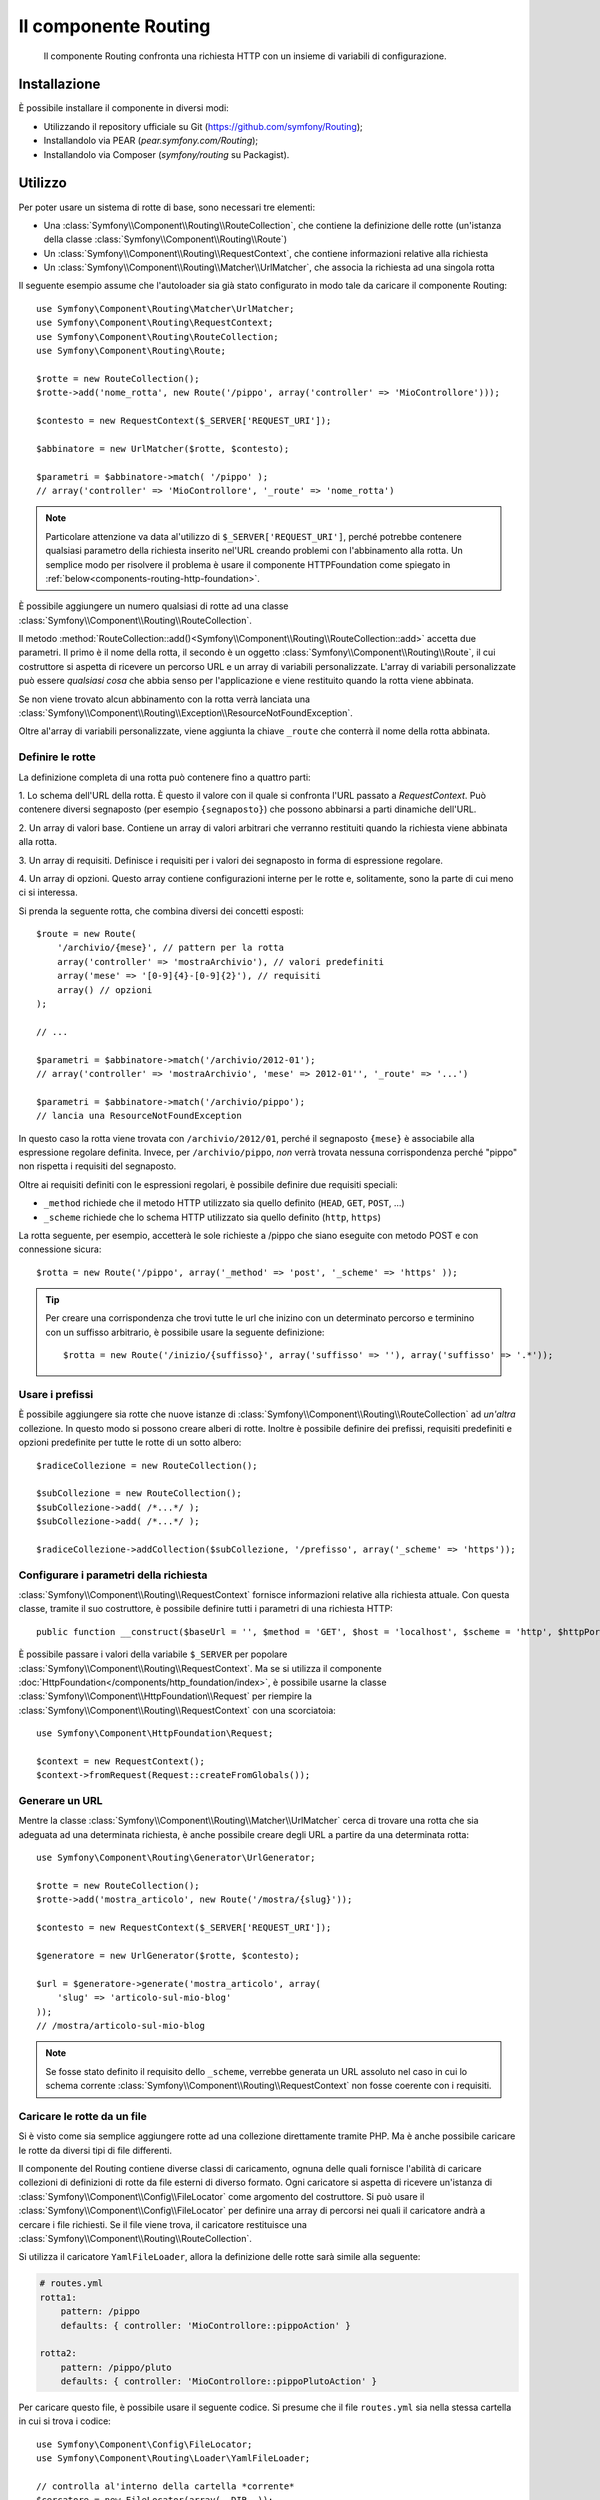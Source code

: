 .. index::
   single: Routing
   single: Componenti; Routing

Il componente Routing
=====================

   Il componente Routing confronta una richiesta HTTP con un insieme di variabili
   di configurazione.

Installazione
-------------

È possibile installare il componente in diversi modi:

* Utilizzando il repository ufficiale su Git (https://github.com/symfony/Routing);
* Installandolo via PEAR (`pear.symfony.com/Routing`);
* Installandolo via Composer (`symfony/routing` su Packagist).

Utilizzo
--------

Per poter usare un sistema di rotte di base, sono necessari tre elementi:

* Una :class:`Symfony\\Component\\Routing\\RouteCollection`, che contiene la definizione delle rotte (un'istanza della classe :class:`Symfony\\Component\\Routing\\Route`)
* Un :class:`Symfony\\Component\\Routing\\RequestContext`, che contiene informazioni relative alla richiesta
* Un :class:`Symfony\\Component\\Routing\\Matcher\\UrlMatcher`, che associa la richiesta ad una singola rotta

Il seguente esempio assume che l'autoloader sia già stato configurato 
in modo tale da caricare il componente Routing::

    use Symfony\Component\Routing\Matcher\UrlMatcher;
    use Symfony\Component\Routing\RequestContext;
    use Symfony\Component\Routing\RouteCollection;
    use Symfony\Component\Routing\Route;

    $rotte = new RouteCollection();
    $rotte->add('nome_rotta', new Route('/pippo', array('controller' => 'MioControllore')));

    $contesto = new RequestContext($_SERVER['REQUEST_URI']);

    $abbinatore = new UrlMatcher($rotte, $contesto);

    $parametri = $abbinatore->match( '/pippo' ); 
    // array('controller' => 'MioControllore', '_route' => 'nome_rotta')

.. note::

    Particolare attenzione va data al'utilizzo di ``$_SERVER['REQUEST_URI']``,
    perché potrebbe contenere qualsiasi parametro della richiesta inserito nel'URL
    creando problemi con l'abbinamento alla rotta. Un semplice modo per risolvere
    il problema è usare il componente HTTPFoundation come spiegato in :ref:`below<components-routing-http-foundation>`.

È possibile aggiungere un numero qualsiasi di rotte ad una classe
:class:`Symfony\\Component\\Routing\\RouteCollection`.

Il metodo :method:`RouteCollection::add()<Symfony\\Component\\Routing\\RouteCollection::add>`
accetta due parametri. Il primo è il nome della rotta, il secondo è un oggetto
:class:`Symfony\\Component\\Routing\\Route`, il cui costruttore si aspetta di ricevere
un percorso URL e un array di variabili personalizzate. L'array di variabili personalizzate 
può essere *qualsiasi cosa* che  abbia senso per l'applicazione e viene restituito
quando la rotta viene abbinata.

Se non viene trovato alcun abbinamento con la rotta verrà lanciata una
:class:`Symfony\\Component\\Routing\\Exception\\ResourceNotFoundException`.

Oltre al'array di variabili personalizzate, viene aggiunta la chiave ``_route``
che conterrà il nome della rotta abbinata.

Definire le rotte
~~~~~~~~~~~~~~~~~

La definizione completa di una rotta può contenere fino a quattro parti:

1. Lo schema dell'URL della rotta. È questo il valore con il quale si confronta l'URL passato a `RequestContext`.
Può contenere diversi segnaposto (per esempio ``{segnaposto}``)
che possono abbinarsi a parti dinamiche dell'URL.

2. Un array di valori base. Contiene un array di valori arbitrari
che verranno restituiti quando la richiesta viene abbinata alla rotta.

3. Un array di requisiti. Definisce i requisiti per i valori dei segnaposto
in forma di espressione regolare.

4. Un array di opzioni. Questo array contiene configurazioni interne per le rotte e,
solitamente, sono la parte di cui meno ci si interessa.

Si prenda la seguente rotta, che combina diversi dei concetti esposti::

   $route = new Route(
       '/archivio/{mese}', // pattern per la rotta
       array('controller' => 'mostraArchivio'), // valori predefiniti
       array('mese' => '[0-9]{4}-[0-9]{2}'), // requisiti
       array() // opzioni
   );

   // ...

   $parametri = $abbinatore->match('/archivio/2012-01');
   // array('controller' => 'mostraArchivio', 'mese' => 2012-01'', '_route' => '...')

   $parametri = $abbinatore->match('/archivio/pippo');
   // lancia una ResourceNotFoundException

In questo caso la rotta viene trovata con ``/archivio/2012/01``, perché il segnaposto
``{mese}`` è associabile alla espressione regolare definita. Invece, per ``/archivio/pippo``,
*non* verrà trovata nessuna corrispondenza perché "pippo" non rispetta i requisiti del segnaposto.

Oltre ai requisiti definiti con le espressioni regolari, è possibile definire due 
requisiti speciali:

* ``_method`` richiede che il metodo HTTP utilizzato sia quello definito (``HEAD``, ``GET``, ``POST``, ...)
* ``_scheme`` richiede che lo schema HTTP utilizzato sia quello definito (``http``, ``https``) 

La rotta seguente, per esempio, accetterà le sole richieste a /pippo che siano
eseguite con metodo POST e con connessione sicura::

   $rotta = new Route('/pippo', array('_method' => 'post', '_scheme' => 'https' ));

.. tip::
    
    Per creare una corrispondenza che trovi tutte le url che inizino con un determinato percorso e
    terminino con un suffisso arbitrario, è possibile usare la seguente definizione::
        
        $rotta = new Route('/inizio/{suffisso}', array('suffisso' => ''), array('suffisso' => '.*'));
    

Usare i prefissi
~~~~~~~~~~~~~~~~

È possibile aggiungere sia rotte che nuove istanze di
:class:`Symfony\\Component\\Routing\\RouteCollection` ad *un'altra* collezione.
In questo modo si possono creare alberi di rotte. Inoltre è possibile definire dei prefissi,
requisiti predefiniti e opzioni predefinite per tutte le rotte di un sotto albero::

    $radiceCollezione = new RouteCollection();

    $subCollezione = new RouteCollection();
    $subCollezione->add( /*...*/ );
    $subCollezione->add( /*...*/ );

    $radiceCollezione->addCollection($subCollezione, '/prefisso', array('_scheme' => 'https'));

Configurare i parametri della richiesta
~~~~~~~~~~~~~~~~~~~~~~~~~~~~~~~~~~~~~~~

:class:`Symfony\\Component\\Routing\\RequestContext` fornisce informazioni
relative alla richiesta attuale. Con questa classe, tramite il suo costruttore,
è possibile definire tutti i parametri di una richiesta HTTP::

    public function __construct($baseUrl = '', $method = 'GET', $host = 'localhost', $scheme = 'http', $httpPort = 80, $httpsPort = 443)

.. _components-routing-http-foundation:

È possibile passare i valori della variabile ``$_SERVER`` per popolare
:class:`Symfony\\Component\\Routing\\RequestContext`. Ma se si utilizza il
componente :doc:`HttpFoundation</components/http_foundation/index>`, è possibile usarne la classe
:class:`Symfony\\Component\\HttpFoundation\\Request` per riempire la
:class:`Symfony\\Component\\Routing\\RequestContext` con una scorciatoia::

    use Symfony\Component\HttpFoundation\Request;

    $context = new RequestContext();
    $context->fromRequest(Request::createFromGlobals());

Generare un URL
~~~~~~~~~~~~~~~

Mentre la classe :class:`Symfony\\Component\\Routing\\Matcher\\UrlMatcher` cerca
di trovare una rotta che sia adeguata ad una determinata richiesta, è anche possibile creare degli URL
a partire da una determinata rotta::

    use Symfony\Component\Routing\Generator\UrlGenerator;

    $rotte = new RouteCollection();
    $rotte->add('mostra_articolo', new Route('/mostra/{slug}'));

    $contesto = new RequestContext($_SERVER['REQUEST_URI']);

    $generatore = new UrlGenerator($rotte, $contesto);

    $url = $generatore->generate('mostra_articolo', array(
        'slug' => 'articolo-sul-mio-blog'
    ));
    // /mostra/articolo-sul-mio-blog

.. note::

    Se fosse stato definito il requisito dello ``_scheme``, verrebbe generata un URL assoluto
    nel caso in cui lo schema corrente :class:`Symfony\\Component\\Routing\\RequestContext`
    non fosse coerente con i requisiti.

Caricare le rotte da un file
~~~~~~~~~~~~~~~~~~~~~~~~~~~~

Si è visto come sia semplice aggiungere rotte ad una collezione direttamente tramite
PHP. Ma è anche possibile caricare le rotte da diversi tipi di file differenti.

Il componente del Routing contiene diverse classi di caricamento, ognuna delle quali
fornisce l'abilità di caricare collezioni di definizioni di rotte da file esterni
di diverso formato.
Ogni caricatore si aspetta di ricevere un'istanza di :class:`Symfony\\Component\\Config\\FileLocator`
come argomento del costruttore. Si può usare il :class:`Symfony\\Component\\Config\\FileLocator`
per definire una array di percorsi nei quali il caricatore andrà a cercare i file richiesti.
Se il file viene trova, il caricatore restituisce una :class:`Symfony\\Component\\Routing\\RouteCollection`.

Si utilizza il caricatore ``YamlFileLoader``, allora la definizione delle rotte sarà simile alla seguente:

.. code-block:: yaml

    # routes.yml
    rotta1:
        pattern: /pippo
        defaults: { controller: 'MioControllore::pippoAction' }

    rotta2:
        pattern: /pippo/pluto
        defaults: { controller: 'MioControllore::pippoPlutoAction' }

Per caricare questo file, è possibile usare il seguente codice.  Si presume che il file
``routes.yml`` sia nella stessa cartella in cui si trova i codice::

    use Symfony\Component\Config\FileLocator;
    use Symfony\Component\Routing\Loader\YamlFileLoader;

    // controlla al'interno della cartella *corrente*
    $cercatore = new FileLocator(array(__DIR__));
    $caricatore = new YamlFileLoader($cercatore);
    $collezione = $caricatore->load('routes.yml');

Oltre a :class:`Symfony\\Component\\Routing\\Loader\\YamlFileLoader` ci sono 
altri due caricatori che funzionano nello stesso modo:

* :class:`Symfony\\Component\\Routing\\Loader\\XmlFileLoader`
* :class:`Symfony\\Component\\Routing\\Loader\\PhpFileLoader`

Se si usa :class:`Symfony\\Component\\Routing\\Loader\\PhpFileLoader` sarà necessario fornire
il nome del file php che restituirà una :class:`Symfony\\Component\\Routing\\RouteCollection`::

    // FornitoreDiRotte.php
    use Symfony\Component\Routing\RouteCollection;
    use Symfony\Component\Routing\Route;

    $collezione = new RouteCollection();
    $collezione->add('nome_rotta', new Route('/pippo', array('controller' => 'ControlloreEsempio')));
    // ...

    return $collezione;

Rotte e Closure
...............

Esiste anche un :class:`Symfony\\Component\\Routing\\Loader\\ClosureLoader`, il quale
chiama una closure e ne utilizza il risultato come una :class:`Symfony\\Component\\Routing\\RouteCollection`::

    use Symfony\Component\Routing\Loader\ClosureLoader;

    $closure = function() {
        return new RouteCollection();
    };

    $caricatore = new ClosureLoader();
    $collezione = $caricatore->load($closure);

Rotte e annotazioni
...................

Ultime, ma non meno importanti sono
:class:`Symfony\\Component\\Routing\\Loader\\AnnotationDirectoryLoader` e
:class:`Symfony\\Component\\Routing\\Loader\\AnnotationFileLoader` usate per
caricare le rotte a partire dalle annotazioni delle classi. Questo articolo non
tratterà i dettagli di queste classi.

Il router tutto-in-uno
~~~~~~~~~~~~~~~~~~~~~~

La classe :class:`Symfony\\Component\\Routing\\Router` è un pacchetto tutto-in-uno
che permette i usare rapidamente il componente Routing. Il costruttore si aspetta di ricevere
l'istanza di un caricatore, un percorso per la definizione della rotta principale e alcuni altri parametri::

    public function __construct(LoaderInterface $loader, $resource, array $options = array(), RequestContext $context = null, array $defaults = array());

Tramite l'opzione ``cache_dir`` è possibile abilitare la cache delle rotte (cioè se si fornisce
un percorso) o disabilitarla (se viene configurata a ``null``). La cache è realizzata automaticamente
nello sfondo, qualora la si volesse utilizzare. Un semplice esempio di come sia fatta la classe
:class:`Symfony\\Component\\Routing\\Router` è riportato di seguito::

    $cercatore = new FileLocator(array(__DIR__));
    $contestoRichiesta = new RequestContext($_SERVER['REQUEST_URI']);

    $router = new Router(
        new YamlFileLoader($cercatore),
        "routes.yml",
        array('cache_dir' => __DIR__.'/cache'),
        $contestoRichiesta,
    );
    $router->match('/pippo/pluto');

.. note::

    Se si utilizza la cache, il componente Routing compilerà nuove classi che saranno
    salvate in ``cache_dir``. Questo significa che lo script deve avere i permessi di scrittura
    nella cartella indicata.
